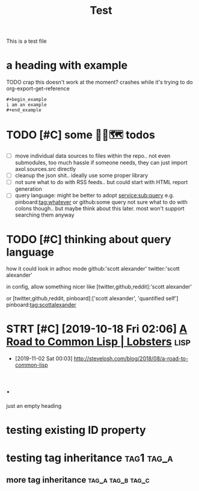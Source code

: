 #+title: Test
#+filetags: :tag1:tag2:

This is a test file

* a heading with example
TODO crap this doesn't work at the moment? crashes while it's trying to do org-export-get-reference
: #+begin_example
: i am an example
: #+end_example


* TODO [#C] some 🧘‍♂️🗺 todos
:PROPERTIES:
:CREATED: [2020-11-29 Sun 23:51]
:END:
- [ ] move individual data sources to files within the repo.. not even submodules, too much hassle
  if someone needs, they can just import axol.sources.src directly
- [ ] cleanup the json shit.. ideally use some proper library
- [ ] not sure what to do with RSS feeds.. but could start with HTML report generation
- [ ] query language:
  might be better to adopt
  service:sub:query
  e.g.
  pinboard:tag:whatever
  or
  github:some query
  not sure what to do with colons though.. but maybe think about this later. most won't support searching them anyway

* TODO [#C] thinking about query language
:PROPERTIES:
:CREATED: [2020-11-30 Mon 03:29]
:END:
how it could look in adhoc mode
github:'scott alexander' twitter:'scott alexander'

in config, allow something nicer like
[twitter,github,reddit]:'scott alexander'

or [twitter,github,reddit, pinboard]:['scott alexander', 'quantified self']
pinboard:tag:scottalexander

* STRT [#C] [2019-10-18 Fri 02:06] [[https://lobste.rs/s/lsxf4b/road_common_lisp][A Road to Common Lisp | Lobsters]] :lisp:
:LOGBOOK:
- State "STRT"       from "TODO"       [2020-01-01 Wed 00:22]
:END:
- [2019-11-02 Sat 00:03] http://stevelosh.com/blog/2018/08/a-road-to-common-lisp

* .
just an empty heading

* testing existing ID property
:PROPERTIES:
:ID: alala
:END:

* testing tag inheritance :tag1:tag_a:
** more tag inheritance :tag_a:tag_b:tag_c:
